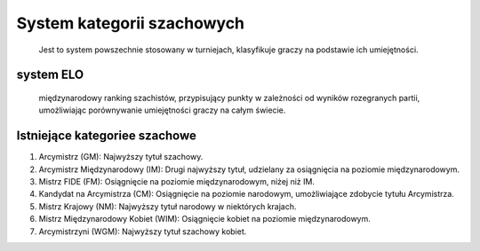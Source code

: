 System kategorii szachowych
===========================
 Jest to system powszechnie stosowany w turniejach, klasyfikuje graczy na podstawie ich umiejętności.

system ELO
-----------
 międzynarodowy ranking szachistów, przypisujący punkty w zależności od wyników rozegranych partii,
 umożliwiając porównywanie umiejętności graczy na całym świecie.

Istniejące kategoriee szachowe
-------------------------------
1) Arcymistrz (GM): Najwyższy tytuł szachowy.
2) Arcymistrz Międzynarodowy (IM): Drugi najwyższy tytuł, udzielany za osiągnięcia na poziomie międzynarodowym.
3) Mistrz FIDE (FM): Osiągnięcie na poziomie międzynarodowym, niżej niż IM.
4) Kandydat na Arcymistrza (CM): Osiągnięcie na poziomie narodowym, umożliwiające zdobycie tytułu Arcymistrza.
5) Mistrz Krajowy (NM): Najwyższy tytuł narodowy w niektórych krajach.
6) Mistrz Międzynarodowy Kobiet (WIM): Osiągnięcie kobiet na poziomie międzynarodowym.
7) Arcymistrzyni (WGM): Najwyższy tytuł szachowy kobiet.
